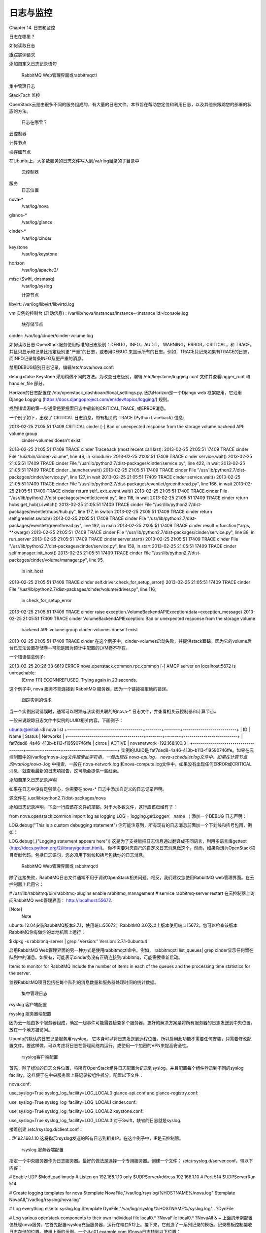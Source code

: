 ﻿日志与监控
========================
Chapter 14. 日志和监控

日志在哪里？

如何读取日志 

跟踪实例请求

添加自定义日志记录语句

 RabbitMQ Web管理界面或rabbitmqctl

集中管理日志 

StackTach 监控

OpenStack云是由很多不同的服务组成的，有大量的日志文件。本节旨在帮助您定位和利用日志，以及其他来跟踪您的部署的状态的方法。

 日志在哪里？

云控制器

计算节点

块存储节点

在Ubuntu上，大多数服务的日志文件写入到/va/rlog目录的子目录中

 云控制器
服务
 日志位置
 
nova-* 
 /var/log/nova 
 
glance-* 
 /var/log/glance 
 
cinder-* 
 /var/log/cinder 
 
keystone 
 /var/log/keystone 
 
horizon
 /var/log/apache2/ 
 
misc (Swift, dnsmasq)
 /var/log/syslog 
 

 计算节点
libvirt: /var/log/libvirt/libvirtd.log 

vm 实例的控制台 (启动信息) : /var/lib/nova/instances/instance-<instance id>/console.log 

 块存储节点
cinder: /var/log/cinder/cinder-volume.log 

如何读取日志
OpenStack服务使用标准的日志级别：DEBUG，INFO，AUDIT， WARNING，ERROR，CRITICAL，和 TRACE。并且只显示和记录比指定级别更"严重"的日志，或者用DEBUG 来显示所有的日志。例如，TRACE只记录如果有TRACE的日志，而INFO记录每条INFO及更严重的消息。

禁用DEBUG级别日志记录，编辑/etc/nova/nova.conf:

debug=false
Keystone 采用稍微不同的方法。为改变日志级别，编辑 /etc/keystone/logging.conf 文件并查看logger_root 和 handler_file 部分。

Horizon的日志配置在 /etc/openstack_dashboard/local_settings.py. 因为Horizon是一个Django web 框架应用，它沿用 Django Logging (https://docs.djangoproject.com/en/dev/topics/logging/) 规则。

找到错误源的第一步通常是要搜索日志中最新的CRITICAL,TRACE, 或ERROR消息。

一个例子如下，出现了 CRITICAL 日志消息，带有相关的 TRACE (Python traceback) 信息:

2013-02-25 21:05:51 17409 CRITICAL cinder [-] Bad or unexpected response from the storage volume backend API: volume group 
 cinder-volumes doesn't exist
2013-02-25 21:05:51 17409 TRACE cinder Traceback (most recent call last):
2013-02-25 21:05:51 17409 TRACE cinder File "/usr/bin/cinder-volume", line 48, in <module>
2013-02-25 21:05:51 17409 TRACE cinder service.wait()
2013-02-25 21:05:51 17409 TRACE cinder File "/usr/lib/python2.7/dist-packages/cinder/service.py", line 422, in wait
2013-02-25 21:05:51 17409 TRACE cinder _launcher.wait()
2013-02-25 21:05:51 17409 TRACE cinder File "/usr/lib/python2.7/dist-packages/cinder/service.py", line 127, in wait
2013-02-25 21:05:51 17409 TRACE cinder service.wait()
2013-02-25 21:05:51 17409 TRACE cinder File "/usr/lib/python2.7/dist-packages/eventlet/greenthread.py", line 166, in wait
2013-02-25 21:05:51 17409 TRACE cinder return self._exit_event.wait()
2013-02-25 21:05:51 17409 TRACE cinder File "/usr/lib/python2.7/dist-packages/eventlet/event.py", line 116, in wait
2013-02-25 21:05:51 17409 TRACE cinder return hubs.get_hub().switch()
2013-02-25 21:05:51 17409 TRACE cinder File "/usr/lib/python2.7/dist-packages/eventlet/hubs/hub.py", line 177, in switch
2013-02-25 21:05:51 17409 TRACE cinder return self.greenlet.switch()
2013-02-25 21:05:51 17409 TRACE cinder File "/usr/lib/python2.7/dist-packages/eventlet/greenthread.py", line 192, in main
2013-02-25 21:05:51 17409 TRACE cinder result = function(*args, **kwargs)
2013-02-25 21:05:51 17409 TRACE cinder File "/usr/lib/python2.7/dist-packages/cinder/service.py", line 88, in run_server
2013-02-25 21:05:51 17409 TRACE cinder server.start()
2013-02-25 21:05:51 17409 TRACE cinder File "/usr/lib/python2.7/dist-packages/cinder/service.py", line 159, in start
2013-02-25 21:05:51 17409 TRACE cinder self.manager.init_host()
2013-02-25 21:05:51 17409 TRACE cinder File "/usr/lib/python2.7/dist-packages/cinder/volume/manager.py", line 95, 
 in init_host
2013-02-25 21:05:51 17409 TRACE cinder self.driver.check_for_setup_error()
2013-02-25 21:05:51 17409 TRACE cinder File "/usr/lib/python2.7/dist-packages/cinder/volume/driver.py", line 116, 
 in check_for_setup_error
2013-02-25 21:05:51 17409 TRACE cinder raise exception.VolumeBackendAPIException(data=exception_message)
2013-02-25 21:05:51 17409 TRACE cinder VolumeBackendAPIException: Bad or unexpected response from the storage volume 
 backend API: volume group cinder-volumes doesn't exist
2013-02-25 21:05:51 17409 TRACE cinder
在这个例子中，cinder-volumes启动失败，并提供stack跟踪，因为它的volume后台已无法设置存储卷--可能是因为预计中配置的LVM卷不存在。

一个错误信息例子:

2013-02-25 20:26:33 6619 ERROR nova.openstack.common.rpc.common [-] AMQP server on localhost:5672 is unreachable:
 [Errno 111] ECONNREFUSED. Trying again in 23 seconds.
这个例子中, nova 服务不能连接到 RabbitMQ 服务器，因为一个链接被拒绝的错误。

 跟踪实例的请求

当一个实例出现错误时，通常可以跟踪与该实例关联的的nova-* 日志文件，并查看相关云控制器和计算节点。

一般来说跟踪日志文件中实例的UUID相关内容。下面例子：

ubuntu@initial:~$ nova list
+--------------------------------------+--------+--------+---------------------------+
| ID                                   | Name   | Status | Networks                  |
+--------------------------------------+--------+--------+---------------------------+
| faf7ded8-4a46-413b-b113-f19590746ffe | cirros | ACTIVE | novanetwork=192.168.100.3 |
+--------------------------------------+--------+--------+---------------------------+
实例的UUID是 faf7ded8-4a46-413b-b113-f19590746ffe。如果在云控制器中的/var/log/nova-*.log文件搜索此字符串，一般出现在 nova-api.log， nova-scheduler.log文件中。如果在计算节点的/var/log/nova-*.log 中搜索，一般在 nova-network.log 和nova-compute.log文件中。如果没有出现任何ERROR或CRITICAL消息，就查看最新的日志项报告，这可能会提供一些线索。

添加自定义日志记录声明

如果在日志中没有足够信心，你需要在nova-* 日志中添加自定义的日志记录声明。

源文件在 /usr/lib/python2.7/dist-packages/nova 

添加日志记录声明。下面一行应该在文件的顶部。对于大多数文件，这行应该已经有了：

from nova.openstack.common import log as logging
LOG = logging.getLogger(__name__)
添加一个DEBUG 日志声明：

LOG.debug("This is a custom debugging statement")
你可能注意到，所有现有的日志消息前面加一个下划线和括号包围，例如：

LOG.debug(_("Logging statement appears here"))
这是为了支持能把日志信息通过翻译成不同语言，利用多语言库gettext (http://docs.python.org/2/library/gettext.html)。 你不需要对您自己的自定义日志消息做这个。然而，如果你想为OpenStack项目贡献代码，包括日志语句，您必须用下划线和括号包括你的日志消息。

 RabbitMQ Web管理界面或 rabbitmqctl

除了连接失败，RabbitMQ日志文件通常不用于调试OpenStack相关问题。相反，我们建议您使用RabbitMQ web管理界面。在云控制器上启用它：

# /usr/lib/rabbitmq/bin/rabbitmq-plugins enable rabbitmq_management
# service rabbitmq-server restart
在云控制器上访问RabbitMQ web管理界面：  http://localhost:55672.

[Note]
 Note
 
ubuntu 12.04安装RabbitMQ版本2.7.1，使用端口55672。RabbitMQ 3.0及以上版本使用端口15672。您可以检查该版本RabbitMQ你有做你的本地机器上运行：

$ dpkg -s rabbitmq-server | grep "Version:"
Version: 2.7.1-0ubuntu4
 

启用RabbitMQ Web管理界面的另一种方式是使用rabbitmqctl命令。例如， rabbitmqctl list_queues| grep cinder显示任何留在队列中的消息。如果有，可能表示cinder务没有正确连接到rabbitmq，可能需要重新启动。

Items to monitor for RabbitMQ include the number of items in each of the queues and the processing time statistics for the server.

监视RabbitMQ项目包括在每个队列的消息数量和服务器处理时间的统计数据。

 集中管理日志

rsyslog 客户端配置

rsyslog 服务器端配置

因为云一般由多个服务器组成，确定一起事件可能需要检查多个服务器。更好的解决方案是将所有服务器的日志发送到中央位置，放在一个地方被访问。

Ubuntu的默认的日志记录服务用rsyslog。 它本身可以将日志发送到远程位置，所以启用此功能不需要任何安装，只需要修改配置文件。要这样做，可以考虑将日志在管理网络内运行，或使用一个加密的VPN来提高安全性。

 rsyslog客户端配置
首先，除了标准的日志文件位置，将所有OpenStack组件日志配置为记录到syslog。并且配置每个组件登录到不同的syslog facility。这样便于在中央服务器上将记录按组件拆分。配置以下文件：

nova.conf:

use_syslog=True
syslog_log_facility=LOG_LOCAL0
glance-api.conf and glance-registry.conf:

use_syslog=True
syslog_log_facility=LOG_LOCAL1
cinder.conf:

use_syslog=True
syslog_log_facility=LOG_LOCAL2
keystone.conf:

use_syslog=True
syslog_log_facility=LOG_LOCAL3
对于Swift，缺省的日志就是syslog.

接着创建 /etc/rsyslog.d/client.conf：

*.* @192.168.1.10
这将指示rsyslog发送的所有日志到相关IP。在这个例子中，IP是云控制器。

 

 rsyslog 服务器端配置
指定一个中央服务器作为日志服务器。最好的做法是选择一个专用服务器。创建一个文件： /etc/rsyslog.d/server.conf，带以下内容：

# Enable UDP 
$ModLoad imudp 
# Listen on 192.168.1.10 only 
$UDPServerAddress 192.168.1.10
# Port 514 
$UDPServerRun 514  
      
# Create logging templates for nova
$template NovaFile,"/var/log/rsyslog/%HOSTNAME%/nova.log" 
$template NovaAll,"/var/log/rsyslog/nova.log"
      
 
      
# Log everything else to syslog.log 
$template DynFile,"/var/log/rsyslog/%HOSTNAME%/syslog.log"
*.* ?DynFile
      
 
      
# Log various openstack components to their own individual file
local0.* ?NovaFile 
local0.* ?NovaAll 
& ~
上面的示例配置仅处理nova服务。它首先配置rsyslog充当服务器，运行在端口512上。接下来，它创造了一系列记录的模板。记录模板控制接收日志存储的位置。使用上面的示例，一个从c01.example.com 的nova日志转到以下位置：

<!--[if !supportLists]-->·         <!--[endif]-->/var/log/rsyslog/c01.example.com/nova.log 

<!--[if !supportLists]-->·         <!--[endif]-->/var/log/rsyslog/nova.log 

也指定从 c02.example.com 发来的日志存到：

<!--[if !supportLists]-->·         <!--[endif]-->/var/log/rsyslog/c02.example.com/nova.log 

<!--[if !supportLists]-->·         <!--[endif]-->/var/log/rsyslog/nova.log 

因此你有了对每个计算节点各自的日志，也包含从所有节点的汇集的日志文件。

 StackTach

StackTach是由Rackspace创建的nova 通知信息（notification）的收集和报告的工具。通知信息和日志基本相同，但可以更详细。通知信息的参考资料在：System Usage Data (https://wiki.openstack.org/wiki/SystemUsageData)。

启动通知信息可以在 nova.conf文件中配置：

notification_topics=monitor 
notification_driver=nova.openstack.common.notifier.rabbit_notifier
当 nova能发送信息通知时，安装和配置 StackTach. 由于StackTach相对较新而且经常变动，安装帮助文档的版本很快变旧，因此到在线的 StackTach GitHub repo (https://github.com/rackerlabs/stacktach) 来查看。

 监控

处理监控

资源告警

OpenStack资源

智能告警

趋势

有两种类型的监控：看问题，或看使用趋势。前确保所有服务都运行起来，创建一个功能正常的云。后者包括监视资源使用情况，以对潜在的瓶颈和升级作出明智的决定。

 处理监控
告警监控的基本类型是简单地检查，看看所需的进程是否正在运行。例如，确保nova-api服务是否在云控制器上运行：

[ root@cloud ~ ] # ps aux | grep nova-api
nova 12786 0.0 0.0 37952 1312 ? Ss Feb11 0:00 su -s /bin/sh -c exec nova-api --config-file=/etc/nova/nova.conf nova
nova 12787 0.0 0.1 135764 57400 ? S Feb11 0:01 /usr/bin/python /usr/bin/nova-api --config-file=/etc/nova/nova.conf
nova 12792 0.0 0.0 96052 22856 ? S Feb11 0:01 /usr/bin/python /usr/bin/nova-api --config-file=/etc/nova/nova.conf
nova 12793 0.0 0.3 290688 115516 ? S Feb11 1:23 /usr/bin/python /usr/bin/nova-api --config-file=/etc/nova/nova.conf
nova 12794 0.0 0.2 248636 77068 ? S Feb11 0:04 /usr/bin/python /usr/bin/nova-api --config-file=/etc/nova/nova.conf
root 24121 0.0 0.0 11688 912 pts/5 S+ 13:07 0:00 grep nova-api
通过使用Nagios和NRPE软件您可以为一些关键进程创建自动报警的。例如，要确保nova-compute进程在计算节点上正常运行，可以在Nagios服务器上创建一个告警，像这样：

define service { 
    host_name c01.example.com 
    check_command check_nrpe_1arg!check_nova-compute 
    use generic-service 
    notification_period 24x7 
    contact_groups sysadmins 
    service_description nova-compute 
}
然后在真实的计算节点上创建以下 NRPE 配置：

command[check_nova-compute]=/usr/lib/nagios/plugins/check_procs -c 1: -a nova-compute
Nagios会一直检查nova-compute服务。 

 资源告警
资源告警在一个或多个资源非常低的时候告警。监视阈值应调到您的特定OpenStack环境，监控资源工具不需要OpenStack专用的，–任何普通类型的告警系统都可以很好地工作。

你希望监控的部分资源如下：

<!--[if !supportLists]-->·         <!--[endif]-->磁盘利用

<!--[if !supportLists]-->·         <!--[endif]-->服务器负载

<!--[if !supportLists]-->·         <!--[endif]-->内存使用

<!--[if !supportLists]-->·         <!--[endif]-->网络 IO

<!--[if !supportLists]-->·         <!--[endif]-->可用的 vCPU

例如，使用Nagios在计算节点监视磁盘容量，将下面的代码添加到Nagios配置：

define service { 
    host_name c01.example.com 
    check_command check_nrpe!check_all_disks!20% 10% 
    use generic-service 
    contact_groups sysadmins 
    service_description Disk 
}
在计算节点，增加以下 NRPE 配置：

command[check_all_disks]=/usr/lib/nagios/plugins/check_disk -w $ARG1$ -c $ARG2$ -e
Nagios 会发出 WARNING 信息，当计算节点磁盘达到80%用量，在达到90%用量发出 CRITICAL告警。

 OpenStack-特定的资源
.

资源如内存、磁盘和CPU等是通用的，即使是对非OpenStack服务器的整体健康都很重要。对于OpenStack，这些资源是非常重要的另一个原因是：确保足够的资源可用来启动实例。有几个方法可以看到OpenStack资源的使用。

第一种是使用 nova 命令：

# nova usage-list
此命令显示某租户有多少已运行实例，和少量的综合统计信息。此命令快速概述您的云的状况，没有很多细节。

其次，nova 数据库包括3个表，保存使用量信息。表nova.quotas 和 nova.quota_usages保存配额信息。如果一个租户的配合和缺省配额不一样，配额会被存入nova.quotas ，例如：

mysql> select project_id, resource, hard_limit from quotas; 
+----------------------------------+-----------------------------+------------+
| project_id                       | resource                    | hard_limit |
+----------------------------------+-----------------------------+------------+
| 628df59f091142399e0689a2696f5baa | metadata_items              | 128        |
| 628df59f091142399e0689a2696f5baa | injected_file_content_bytes | 10240      |
| 628df59f091142399e0689a2696f5baa | injected_files              | 5          |
| 628df59f091142399e0689a2696f5baa | gigabytes                   | 1000       |
| 628df59f091142399e0689a2696f5baa | ram                         | 51200      |
| 628df59f091142399e0689a2696f5baa | floating_ips                | 10         |
| 628df59f091142399e0689a2696f5baa | instances                   | 10         |
| 628df59f091142399e0689a2696f5baa | volumes                     | 10         |
| 628df59f091142399e0689a2696f5baa | cores                       | 20         |
+----------------------------------+-----------------------------+------------+ 
nova.quota_usages 表跟踪租户目前的资源使用状况：

mysql> select project_id, resource, in_use from quota_usages where project_id like '628%';
+----------------------------------+--------------+--------+ 
| project_id                       | resource     | in_use | 
+----------------------------------+--------------+--------+ 
| 628df59f091142399e0689a2696f5baa | instances    | 1      |
| 628df59f091142399e0689a2696f5baa | ram          | 512    | 
| 628df59f091142399e0689a2696f5baa | cores        | 1      | 
| 628df59f091142399e0689a2696f5baa | floating_ips | 1      | 
| 628df59f091142399e0689a2696f5baa | volumes      | 2      | 
| 628df59f091142399e0689a2696f5baa | gigabytes    | 12     | 
| 628df59f091142399e0689a2696f5baa | images       | 1      | 
+----------------------------------+--------------+--------+
有了租户的配额和资源的使用量，能算出一个使用百分比。例如，如果该租户使用了1个浮动IP，配额是10个，即表明他使用了10%的浮动Ip配额。可以把这个过程变成一个格式化的报告：

+-----------------------------------+------------+-------------+---------------+ 
| some_tenant                                                                  | 
+-----------------------------------+------------+-------------+---------------+ 
| Resource                          | Used       | Limit       |               | 
+-----------------------------------+------------+-------------+---------------+ 
| cores                             | 1          | 20          |           5 % | 
| floating_ips                      | 1          | 10          |          10 % | 
| gigabytes                         | 12         | 1000        |           1 % | 
| images                            | 1          | 4           |          25 % | 
| injected_file_content_bytes       | 0          | 10240       |           0 % | 
| injected_file_path_bytes          | 0          | 255         |           0 % | 
| injected_files                    | 0          | 5           |           0 % | 
| instances                         | 1          | 10          |          10 % | 
| key_pairs                         | 0          | 100         |           0 % | 
| metadata_items                    | 0          | 128         |           0 % | 
| ram                               | 512        | 51200       |           1 % | 
| reservation_expire                | 0          | 86400       |           0 % | 
| security_group_rules              | 0          | 20          |           0 % | 
| security_groups                   | 0          | 10          |           0 % | 
| volumes                           | 2          | 10          |          20 % | 
+-----------------------------------+------------+-------------+---------------+
上表可以用脚本定制，脚本在 GitHub (https://github.com/cybera/novac/blob/dev/libexec/novac-quota-report). 

[Note]
 Note
 
此脚本是特定于某个OpenStack安装，必须修改以适合您的环境。然而，基本逻辑是相通的。
 

 智能告警
智能报警可以被认为是一个持续集成的操作形式。例如，您可以查看glance-api端口9292， 了解glance-api和glance-registry 进程运行情况，从而很容易地检查Glance是否已启动并运行。

但如何知道软件镜像已经被成功地加载到软件镜像服务中？也许软件镜像服务存储的磁盘已满或S3后端宕机。可以通过做一个快速镜像上传来检查：

#!/bin/bash 
# 
# assumes that resonable credentials have been stored at 
# /root/auth 
 
      
. /root/openrc 
wget https://launchpad.net/cirros/trunk/0.3.0/+download/cirros-0.3.0-x86_64-disk.img  
glance image-create --name='cirros image' --is-public=true --container-format=bare --disk-format=qcow2 < cirros-0.3.0-x8
6_64-disk.img
将此脚本部署到监控告警系统(如Nagios)，你现在有一种自动化的方式确保镜像上传工作正常。

[Note]
 Note
 
在每个测试之后，您必须删除镜像。 更好的是，测试你是否可以成功地从镜像服务中删除镜像。
 

智能告警比普通告警需要相当多的时间来做计划和实施。一个好的实现思路：

<!--[if !supportLists]-->·         <!--[endif]-->列出你的云系统工作的每个动作。

<!--[if !supportLists]-->·         <!--[endif]-->对每个动作创建自动的测试的方法。

<!--[if !supportLists]-->·         <!--[endif]-->将测试方法部署到告警系统中。

 

其他智能告警的例子包括：

<!--[if !supportLists]-->·         <!--[endif]-->实例能被创建或销毁么？

<!--[if !supportLists]-->·         <!--[endif]-->用户能被创建么？

<!--[if !supportLists]-->·         <!--[endif]-->对象能被存储或删除么？

<!--[if !supportLists]-->·         <!--[endif]-->卷能被创建或删除么？

 趋势
趋势可以帮助洞察你的云每一天是如何运行的。例如，系统繁忙是否经常出现，或从趋势上看你是否需要增加新的计算节点。

趋势采取了与告警稍稍不同的方法。告警是对结果检查，是成功还是失败，而趋势则是记录当前状态以及在每个时间点发生了什么。一旦记录了足够的时间点，可以看到相关的值随时间的变化趋势。

所有前面提到的告警类型也可以用于趋势报告。其他一些趋势的例子包括：

<!--[if !supportLists]-->·         <!--[endif]-->每个计算节点上的实例数

<!--[if !supportLists]-->·         <!--[endif]-->使用的类型统计 

<!--[if !supportLists]-->·         <!--[endif]-->使用的卷的数量

<!--[if !supportLists]-->·         <!--[endif]-->每小时对象存储请求的数目

<!--[if !supportLists]-->·         <!--[endif]-->每小时Nova-api请求的数量

<!--[if !supportLists]-->·         <!--[endif]-->数据存储服务IO统计

As an example, recording nova-api usage can allow you to track the need to scale your cloud controller. By keeping an eye on nova-api requests, you can determine if you need to spawn more nova-api processes or go as far as introducing an entirely new server to run nova-api. To get an approximate count of the requests, look for standard INFO messages in

例如，记录nova-api的使用，可以跟踪您的云控制器是否需要扩展。通过监视nova-api请求，可以确定是否需要更多的nova-api进程或引入一个全新的服务器来运行nova-api。为得到这个请求数量，在/var/log/nova/nova-api.log中查看标准INFO信息：

# grep INFO /var/log/nova/nova-api.log | wc

通过查看成功的请求的数量可以得到更多统计信息：

# grep " 200 " /var/log/nova/nova-api.log | wc

定期运行此命令的结果，记录这些结果，您可以得到一个随着时间的推移的趋势报告，显示您的nova-api是使用增加、减少或保持稳定。

有些工具如collectd可以用来存储这些信息。一开始，可以使用collectd作为COUNTER类型数据的结果的存储。更多信息可以在collectd的文档中找到（https://collectd.orgwikiindex.phpdata_source/）。

 

